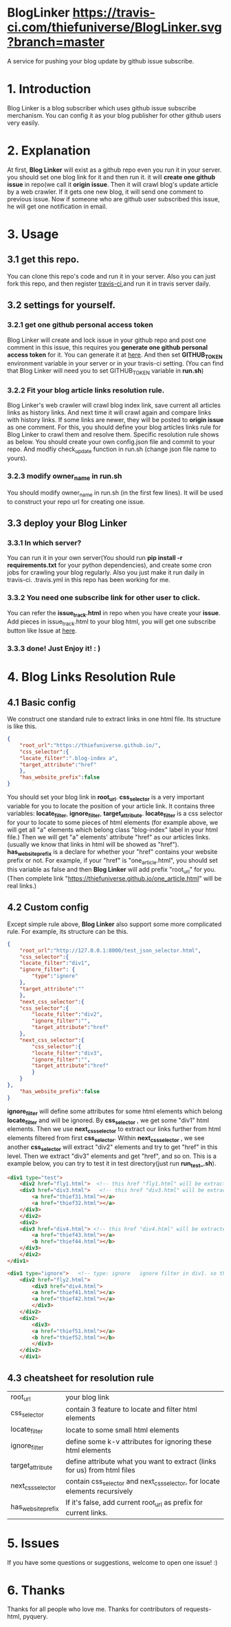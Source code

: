 * BlogLinker  [[https://travis-ci.com/thiefuniverse/BlogLinker.svg?branch=master]]
A service for pushing your blog update by github issue subscribe.

* 1. Introduction
Blog Linker is a blog subscriber which uses github issue subscribe merchanism. You can config it as your blog publisher for other github users very easily.

* 2. Explanation
 At first, *Blog Linker* will exist as a github repo even you run it in your server. you should set one blog link for it and then run it. it will *create one github issue* in repo(we call it *origin issue*. Then it will crawl blog's update article by a web crawler. If it gets one new blog, it will send one comment to previous issue. Now if someone who are github user subscribed this issue, he will get one notification in email.
 
* 3. Usage
** 3.1 get this repo. 
You can clone this repo's code and run it in your server. Also you can just fork this repo, and then register [[https://travis-ci.com/][travis-ci]],and run it in travis server daily.

** 3.2 settings for yourself.
*** 3.2.1 get one github personal access token
Blog Linker will create and lock issue in your github repo and post one comment in this issue, this requires you *generate one github personal access token* for it. You can generate it at [[https://github.com/settings/tokens][here]]. And then set *GITHUB_TOKEN* environment variable in your server or in your travis-ci setting. (You can find that Blog Linker will need you to set GITHUB_TOKEN variable in *run.sh*)
*** 3.2.2 Fit your blog article links resolution rule.
Blog Linker's web crawler will crawl blog index link, save current all articles links as history links. And next time it will crawl again and compare links with history links. If some links are newer, they will be posted to *origin issue* as one comment. For this, you should define your blog articles links rule for Blog Linker to crawl them and resolve them. Specific resolution rule shows as below. You should create your own config.json file and commit to your repo. And modfiy check_update function in run.sh (change json file name to yours).
*** 3.2.3 modify owner_name in run.sh
You should modify owner_name in run.sh (in the first few lines). It will be used to construct your repo url for creating one issue.

** 3.3 deploy your Blog Linker
*** 3.3.1 In which server?
You can run it in your own server(You should run *pip install -r requirements.txt* for your python dependencies), and create some cron jobs for crawling your blog regularly. Also you just make it run daily in travis-ci. .travis.yml in this repo has been working for me.
*** 3.3.2 You need one subscribe link for other user to click.
You can refer the *issue_track.html* in repo when you have create your *issue*. Add pieces in issue_track.html to your blog html, you will get one subscribe button like Issue at [[https://buttons.github.io/][here]]. 


*** 3.3.3 done! Just   Enjoy it! : )
* 4. Blog Links Resolution Rule
** 4.1 Basic config
We construct one standard rule to extract links in one html file. Its structure is like this.

#+BEGIN_SRC json
  {
      "root_url":"https://thiefuniverse.github.io/",
      "css_selector":{
	  "locate_filter":".blog-index a",
	  "target_attribute":"href"
      },
      "has_website_prefix":false
  }
#+END_SRC

You should set your blog link in *root_url*. *css_selector* is a very important variable for you to locate the position of your article link. It contains three variables: *locate_filter*, *ignore_filter*, *target_attribute*. *locate_filter* is a css selector for your to locate to some pieces of html elements (for example above, we will get all "a" elements which belong class "blog-index" label in your html file.) Then we will get "a" elements' attribute "href" as our articles links. (usually we know that links in html will be showed as "href"). *has_website_prefix* is a declare for whether your "href" contains your website prefix or not. For example, if your "href" is "one_article.html", you should set this variable as false and then *Blog Linker* will add prefix "root_url" for you. (Then complete link "https://thiefuniverse.github.io/one_article.html" will be real links.)

** 4.2 Custom config
Except simple rule above, *Blog Linker* also support some more complicated rule. For example, its structure can be this.

#+BEGIN_SRC json
  {
      "root_url":"http://127.0.0.1:8000/test_json_selector.html",
      "css_selector":{
	  "locate_filter":"div1",
	  "ignore_filter": {
	      "type":"ignore"
	  },
	  "target_attribute":""
      },
      "next_css_selector":{
	  "css_selector":{
	      "locate_filter":"div2",
	      "ignore_filter":"",
	      "target_attribute":"href"
	  },
	  "next_css_selector":{
	      "css_selector":{
	      "locate_filter":"div3",
	      "ignore_filter":"",
	      "target_attribute":"href"
	      }
      }
  },
      "has_website_prefix":false
  }
#+END_SRC

*ignore_filter* will define some attributes for some html elements which belong *locate_filter* and will be ignored. By *css_selector* , we get some "div1" html elements. Then we use *next_css_selector* to extract our links further from html elements filtered from first *css_selector*. Within *next_css_selector* , we see another *css_selector* will extract "div2" elements and try to get "href" in this level. Then we extract "div3" elements and get "href", and so on. This is a example below, you can try to test it in test directory(just run *run_test_.sh*).

#+BEGIN_SRC html
  <div1 type="test">
      <div2 href="fly1.html">  <!-- this href "fly1.html" will be extracted.  it's target_attribute in second level css_selector -->
	  <div3 href="div3.html">   <!-- this href "div3.html" will be extracted.  it's target_attribute in third level css_selector -->
	      <a href="thief31.html"></a>
	      <a href="thief32.html"></a>
	  </div3>
      </div2>
      <div2>
	  <div3 href="div4.html"> <!-- this href "div4.html" will be extracted.  it's target_attribute in third level css_selector -->
	      <a href="thief43.html"></a>
	      <b href="thief44.html"></b>
	  </div3>
      </div2>
  </div1>

  <div1 type="ignore">   <!-- type: ignore   ignore filter in div1. so this div1 will be ignored -->
	  <div2 href="fly2.html">
	      <div3 href="div4.html">
		  <a href="thief41.html"></a>
		  <a href="thief42.html"></a>
	      </div3>
	  </div2>
	  <div2>
	      <div3>
		  <a href="thief51.html"></a>
		  <b href="thief52.html"></b>
	      </div3>
	  </div2>
      </div1>
#+END_SRC


** 4.3 cheatsheet for resolution rule
| root_url           | your blog link                                                              |
| css_selector       | contain 3 feature to locate and filter html elements                        |
| locate_filter      | locate to some small html elements                                          |
| ignore_filter      | define some k-v attributes for ignoring these html elements                 |
| target_attribute   | define attribute what you want to extract (links for us) from html files    |
| next_css_selector  | contain css_selector and next_css_selector, for locate elements recursively |
| has_website_prefix | If it's false, add current root_url as prefix for current links.            |

* 5. Issues
If you have some questions or suggestions, welcome to open one issue! :) 

* 6. Thanks
Thanks for all people who love me. Thanks for contributors of requests-html, pyquery.

